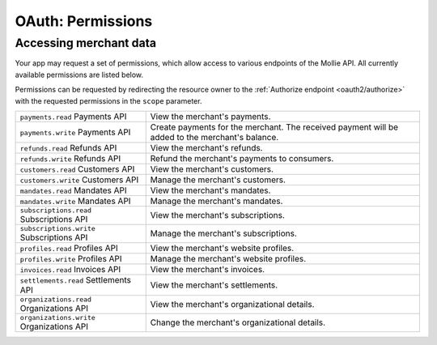 .. _oauth/permissions:

OAuth: Permissions
==================

Accessing merchant data
-----------------------
Your app may request a set of permissions, which allow access to various endpoints of the Mollie API. All currently
available permissions are listed below.

Permissions can be requested by redirecting the resource owner to the :ref:`Authorize endpoint <oauth2/authorize>` with
the requested permissions in the ``scope`` parameter.

.. list-table::
   :header-rows: 0
   :widths: auto

   * - ``payments.read``
       Payments API
     - View the merchant's payments.

   * - ``payments.write``
       Payments API
     - Create payments for the merchant. The received payment will be added to the merchant's balance.

   * - ``refunds.read``
       Refunds API
     - View the merchant's refunds.

   * - ``refunds.write``
       Refunds API
     - Refund the merchant's payments to consumers.

   * - ``customers.read``
       Customers API
     - View the merchant's customers.

   * - ``customers.write``
       Customers API
     - Manage the merchant's customers.

   * - ``mandates.read``
       Mandates API
     - View the merchant's mandates.

   * - ``mandates.write``
       Mandates API
     - Manage the merchant's mandates.

   * - ``subscriptions.read``
       Subscriptions API
     - View the merchant's subscriptions.

   * - ``subscriptions.write``
       Subscriptions API
     - Manage the merchant's subscriptions.

   * - ``profiles.read``
       Profiles API
     - View the merchant's website profiles.

   * - ``profiles.write``
       Profiles API
     - Manage the merchant's website profiles.

   * - ``invoices.read``
       Invoices API
     - View the merchant's invoices.

   * - ``settlements.read``
       Settlements API
     - View the merchant's settlements.

   * - ``organizations.read``
       Organizations API
     - View the merchant's organizational details.

   * - ``organizations.write``
       Organizations API
     - Change the merchant's organizational details.
